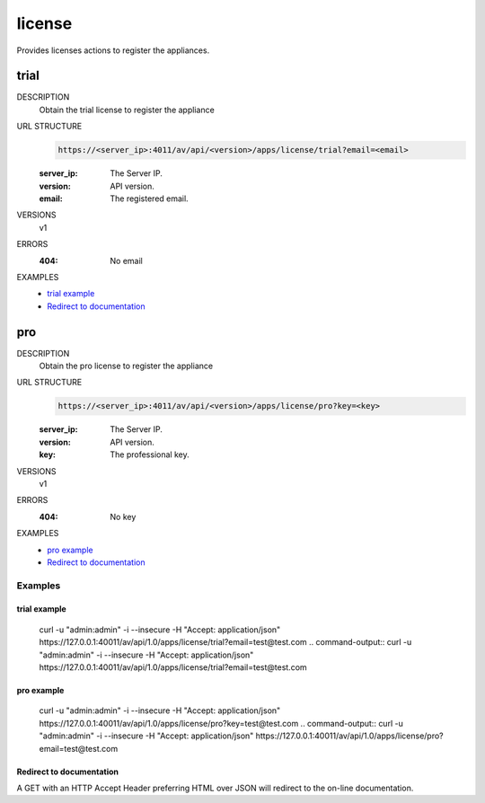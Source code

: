=======
license
=======
Provides licenses actions to register the appliances.

trial
=====

DESCRIPTION
    Obtain the trial license to register the appliance

URL STRUCTURE
    .. code-block:: guess

		https://<server_ip>:4011/av/api/<version>/apps/license/trial?email=<email>

    :server_ip: The Server IP.
    :version: API version.
    :email: The registered email.

VERSIONS
    v1

ERRORS
    :404: No email

EXAMPLES
    * `trial example`_
    * `Redirect to documentation`_


pro
===

DESCRIPTION
    Obtain the pro license to register the appliance

URL STRUCTURE
    .. code-block:: guess

		https://<server_ip>:4011/av/api/<version>/apps/license/pro?key=<key>

    :server_ip: The Server IP.
    :version: API version.
    :key: The professional key.

VERSIONS
    v1

ERRORS
    :404: No key

EXAMPLES
    * `pro example`_
    * `Redirect to documentation`_


Examples
--------

trial example
~~~~~~~~~~~~~~~~~~

    curl -u "admin:admin" -i --insecure -H "Accept: application/json"  https://127.0.0.1:40011/av/api/1.0/apps/license/trial?email=test@test.com
    .. command-output:: curl -u "admin:admin" -i --insecure -H "Accept: application/json"  https://127.0.0.1:40011/av/api/1.0/apps/license/trial?email=test@test.com


pro example
~~~~~~~~~~~~~~~~~~

    curl -u "admin:admin" -i --insecure -H "Accept: application/json"  https://127.0.0.1:40011/av/api/1.0/apps/license/pro?key=test@test.com
    .. command-output:: curl -u "admin:admin" -i --insecure -H "Accept: application/json"  https://127.0.0.1:40011/av/api/1.0/apps/license/pro?email=test@test.com


Redirect to documentation
~~~~~~~~~~~~~~~~~~~~~~~~~

A GET with an HTTP Accept Header preferring HTML over JSON will redirect to the
on-line documentation.

